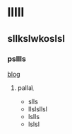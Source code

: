 * lllll
** sllkslwkoslsl
*** psllls
[[http://www.qinggniq.github.io][blog]]
**** palla\
- slls
- llslsllsl
- lslls
- lslsl 
